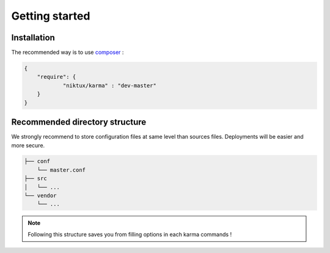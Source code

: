 Getting started
===============

Installation
------------

The recommended way is to use `composer <http://getcomposer.org/>`_ : 

.. code-block:: json

    {
        "require": {
                "niktux/karma" : "dev-master"
        }
    }

Recommended directory structure
-------------------------------

We strongly recommend to store configuration files at same level than sources files. Deployments will be easier and more secure.

.. code-block:: text

    ├── conf
        └── master.conf
    ├── src
    │   └── ...
    └── vendor
        └── ...
        
.. note:: 
    Following this structure saves you from filling options in each karma commands !
 